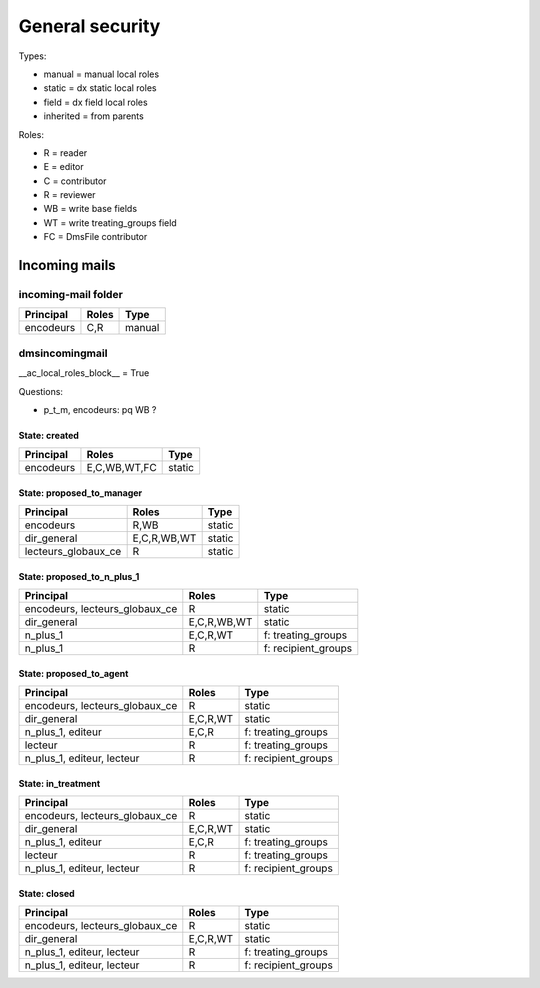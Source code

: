 ################
General security
################

Types:

* manual = manual local roles
* static = dx static local roles
* field = dx field local roles
* inherited = from parents

Roles:

* R = reader
* E = editor
* C = contributor
* R = reviewer
* WB = write base fields
* WT = write treating_groups field
* FC = DmsFile contributor

**************
Incoming mails
**************

incoming-mail folder
####################

+---------------+----------------+---------------------+
| Principal     | Roles          | Type                |
+===============+================+=====================+
| encodeurs     | C,R            | manual              |
+---------------+----------------+---------------------+

dmsincomingmail
###############

__ac_local_roles_block__ = True

Questions:

* p_t_m, encodeurs: pq WB ?

State: created
--------------
+---------------------+----------------+---------------------+
| Principal           | Roles          | Type                |
+=====================+================+=====================+
| encodeurs           | E,C,WB,WT,FC   | static              |
+---------------------+----------------+---------------------+

State: proposed_to_manager
--------------------------
+---------------------+----------------+---------------------+
| Principal           | Roles          | Type                |
+=====================+================+=====================+
| encodeurs           | R,WB           | static              |
+---------------------+----------------+---------------------+
| dir_general         | E,C,R,WB,WT    | static              |
+---------------------+----------------+---------------------+
| lecteurs_globaux_ce | R              | static              |
+---------------------+----------------+---------------------+

State: proposed_to_n_plus_1
---------------------------
+----------------------------------------+----------------+---------------------+
| Principal                              | Roles          | Type                |
+========================================+================+=====================+
| encodeurs, lecteurs_globaux_ce         | R              | static              |
+----------------------------------------+----------------+---------------------+
| dir_general                            | E,C,R,WB,WT    | static              |
+----------------------------------------+----------------+---------------------+
| n_plus_1                               | E,C,R,WT       | f: treating_groups  |
+----------------------------------------+----------------+---------------------+
| n_plus_1                               | R              | f: recipient_groups |
+----------------------------------------+----------------+---------------------+

State: proposed_to_agent
------------------------
+----------------------------------------+----------------+---------------------+
| Principal                              | Roles          | Type                |
+========================================+================+=====================+
| encodeurs, lecteurs_globaux_ce         | R              | static              |
+----------------------------------------+----------------+---------------------+
| dir_general                            | E,C,R,WT       | static              |
+----------------------------------------+----------------+---------------------+
| n_plus_1, editeur                      | E,C,R          | f: treating_groups  |
+----------------------------------------+----------------+---------------------+
| lecteur                                | R              | f: treating_groups  |
+----------------------------------------+----------------+---------------------+
| n_plus_1, editeur, lecteur             | R              | f: recipient_groups |
+----------------------------------------+----------------+---------------------+

State: in_treatment
-------------------
+----------------------------------------+----------------+---------------------+
| Principal                              | Roles          | Type                |
+========================================+================+=====================+
| encodeurs, lecteurs_globaux_ce         | R              | static              |
+----------------------------------------+----------------+---------------------+
| dir_general                            | E,C,R,WT       | static              |
+----------------------------------------+----------------+---------------------+
| n_plus_1, editeur                      | E,C,R          | f: treating_groups  |
+----------------------------------------+----------------+---------------------+
| lecteur                                | R              | f: treating_groups  |
+----------------------------------------+----------------+---------------------+
| n_plus_1, editeur, lecteur             | R              | f: recipient_groups |
+----------------------------------------+----------------+---------------------+

State: closed
-------------
+----------------------------------------+----------------+---------------------+
| Principal                              | Roles          | Type                |
+========================================+================+=====================+
| encodeurs, lecteurs_globaux_ce         | R              | static              |
+----------------------------------------+----------------+---------------------+
| dir_general                            | E,C,R,WT       | static              |
+----------------------------------------+----------------+---------------------+
| n_plus_1, editeur, lecteur             | R              | f: treating_groups  |
+----------------------------------------+----------------+---------------------+
| n_plus_1, editeur, lecteur             | R              | f: recipient_groups |
+----------------------------------------+----------------+---------------------+
